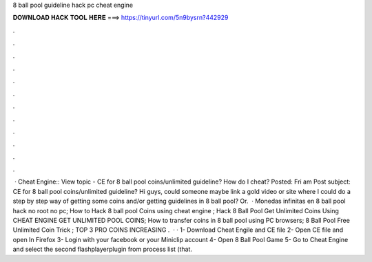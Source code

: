 8 ball pool guideline hack pc cheat engine

𝐃𝐎𝐖𝐍𝐋𝐎𝐀𝐃 𝐇𝐀𝐂𝐊 𝐓𝐎𝐎𝐋 𝐇𝐄𝐑𝐄 ===> https://tinyurl.com/5n9bysrn?442929

.

.

.

.

.

.

.

.

.

.

.

.

 · Cheat Engine:: View topic - CE for 8 ball pool coins/unlimited guideline? How do I cheat? Posted: Fri am Post subject: CE for 8 ball pool coins/unlimited guideline? Hi guys, could someone maybe link a gold video or site where I could do a step by step way of getting some coins and/or getting guidelines in 8 ball pool? Or.  · Monedas infinitas en 8 ball pool hack no root no pc; How to Hack 8 ball pool Coins using cheat engine ; Hack 8 Ball Pool Get Unlimited Coins Using CHEAT ENGINE GET UNLIMITED POOL COINS; How to transfer coins in 8 ball pool using PC browsers; 8 Ball Pool Free Unlimited Coin Trick ; TOP 3 PRO COINS INCREASING .  · · 1- Download Cheat Engile and CE file 2- Open CE file and open  In Firefox 3- Login with your facebook or your Miniclip account 4- Open 8 Ball Pool Game 5- Go to Cheat Engine and select the second flashplayerplugin from process list (that.